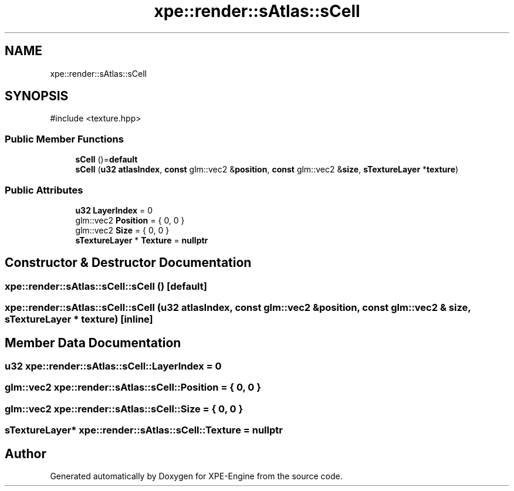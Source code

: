 .TH "xpe::render::sAtlas::sCell" 3 "Version 0.1" "XPE-Engine" \" -*- nroff -*-
.ad l
.nh
.SH NAME
xpe::render::sAtlas::sCell
.SH SYNOPSIS
.br
.PP
.PP
\fR#include <texture\&.hpp>\fP
.SS "Public Member Functions"

.in +1c
.ti -1c
.RI "\fBsCell\fP ()=\fBdefault\fP"
.br
.ti -1c
.RI "\fBsCell\fP (\fBu32\fP \fBatlasIndex\fP, \fBconst\fP glm::vec2 &\fBposition\fP, \fBconst\fP glm::vec2 &\fBsize\fP, \fBsTextureLayer\fP *\fBtexture\fP)"
.br
.in -1c
.SS "Public Attributes"

.in +1c
.ti -1c
.RI "\fBu32\fP \fBLayerIndex\fP = 0"
.br
.ti -1c
.RI "glm::vec2 \fBPosition\fP = { 0, 0 }"
.br
.ti -1c
.RI "glm::vec2 \fBSize\fP = { 0, 0 }"
.br
.ti -1c
.RI "\fBsTextureLayer\fP * \fBTexture\fP = \fBnullptr\fP"
.br
.in -1c
.SH "Constructor & Destructor Documentation"
.PP 
.SS "xpe::render::sAtlas::sCell::sCell ()\fR [default]\fP"

.SS "xpe::render::sAtlas::sCell::sCell (\fBu32\fP atlasIndex, \fBconst\fP glm::vec2 & position, \fBconst\fP glm::vec2 & size, \fBsTextureLayer\fP * texture)\fR [inline]\fP"

.SH "Member Data Documentation"
.PP 
.SS "\fBu32\fP xpe::render::sAtlas::sCell::LayerIndex = 0"

.SS "glm::vec2 xpe::render::sAtlas::sCell::Position = { 0, 0 }"

.SS "glm::vec2 xpe::render::sAtlas::sCell::Size = { 0, 0 }"

.SS "\fBsTextureLayer\fP* xpe::render::sAtlas::sCell::Texture = \fBnullptr\fP"


.SH "Author"
.PP 
Generated automatically by Doxygen for XPE-Engine from the source code\&.
